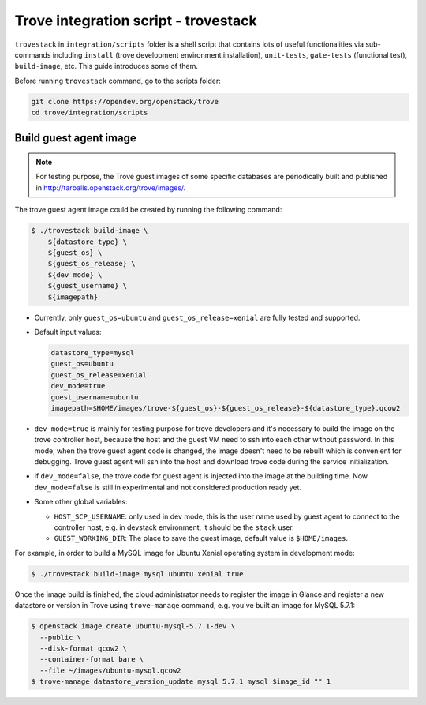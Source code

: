 ..
      Copyright 2019 Catalyst IT Ltd
      All Rights Reserved.
      not use this file except in compliance with the License. You may obtain
      a copy of the License at

          http://www.apache.org/licenses/LICENSE-2.0

      Unless required by applicable law or agreed to in writing, software
      distributed under the License is distributed on an "AS IS" BASIS, WITHOUT
      WARRANTIES OR CONDITIONS OF ANY KIND, either express or implied. See the
      License for the specific language governing permissions and limitations
      under the License.

Trove integration script - trovestack
=====================================

``trovestack`` in ``integration/scripts`` folder is a shell script that
contains lots of useful functionalities via sub-commands including ``install``
(trove development environment installation), ``unit-tests``,  ``gate-tests``
(functional test), ``build-image``, etc. This guide introduces some of them.

Before running ``trovestack`` command, go to the scripts folder:

.. code-block:: console

    git clone https://opendev.org/openstack/trove
    cd trove/integration/scripts

Build guest agent image
~~~~~~~~~~~~~~~~~~~~~~~

.. note::

    For testing purpose, the Trove guest images of some specific databases are
    periodically built and published in
    http://tarballs.openstack.org/trove/images/.

The trove guest agent image could be created by running the following command:

.. code-block:: console

    $ ./trovestack build-image \
        ${datastore_type} \
        ${guest_os} \
        ${guest_os_release} \
        ${dev_mode} \
        ${guest_username} \
        ${imagepath}

* Currently, only ``guest_os=ubuntu`` and ``guest_os_release=xenial`` are fully
  tested and supported.

* Default input values:

  .. code-block:: ini

      datastore_type=mysql
      guest_os=ubuntu
      guest_os_release=xenial
      dev_mode=true
      guest_username=ubuntu
      imagepath=$HOME/images/trove-${guest_os}-${guest_os_release}-${datastore_type}.qcow2

* ``dev_mode=true`` is mainly for testing purpose for trove developers and it's
  necessary to build the image on the trove controller host, because the host
  and the guest VM need to ssh into each other without password. In this mode,
  when the trove guest agent code is changed, the image doesn't need to be
  rebuilt which is convenient for debugging. Trove guest agent will ssh into
  the host and download trove code during the service initialization.

* if ``dev_mode=false``, the trove code for guest agent is injected into the
  image at the building time. Now ``dev_mode=false`` is still in experimental
  and not considered production ready yet.

* Some other global variables:

  * ``HOST_SCP_USERNAME``: only used in dev mode, this is the user name used by
    guest agent to connect to the controller host, e.g. in devstack
    environment, it should be the ``stack`` user.
  * ``GUEST_WORKING_DIR``: The place to save the guest image, default value is
    ``$HOME/images``.

For example, in order to build a MySQL image for Ubuntu Xenial operating
system in development mode:

.. code-block:: console

    $ ./trovestack build-image mysql ubuntu xenial true

Once the image build is finished, the cloud administrator needs to register the
image in Glance and register a new datastore or version in Trove using
``trove-manage`` command, e.g. you've built an image for MySQL 5.7.1:

.. code-block:: console

    $ openstack image create ubuntu-mysql-5.7.1-dev \
      --public \
      --disk-format qcow2 \
      --container-format bare \
      --file ~/images/ubuntu-mysql.qcow2
    $ trove-manage datastore_version_update mysql 5.7.1 mysql $image_id "" 1
